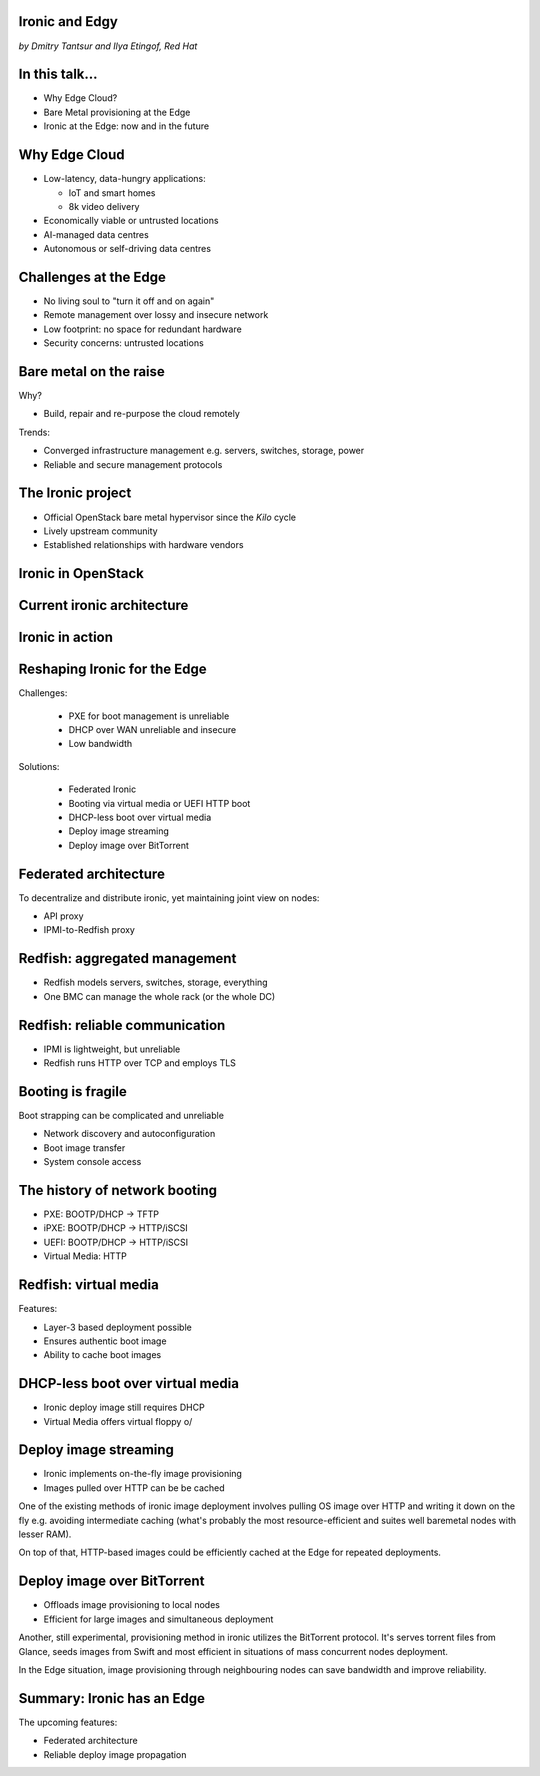 
Ironic and Edgy
===============

*by Dmitry Tantsur and Ilya Etingof, Red Hat*

In this talk...
===============

* Why Edge Cloud?
* Bare Metal provisioning at the Edge
* Ironic at the Edge: now and in the future

.. Things to talk about ^

  In this talk we are going to explain what this Edge effort means,
  why it is important and generally desired by OpenStack operators.

  We will go on explaining the bare metal management, challenges and
  possibly solutions in the Edge context.

  At ironic, we seem to have multiple areas to address and improve for
  the Edge cloud purposes. We are planning to explain the anticipated and
  ongoing work in that regard.

Why Edge Cloud
==============

* Low-latency, data-hungry applications:

  * IoT and smart homes
  * 8k video delivery

* Economically viable or untrusted locations
* AI-managed data centres
* Autonomous or self-driving data centres

.. Things to talk about ^

  The IoT boom evokes the need to gather, aggregate and process the
  data not far from the IoT swarm.

  Broadband media streaming pushes the distribution centers closer to
  the end users.

  Cheaper (hydro) power sources in Scandinavia (near the Arctic Circle)
  combined with good Internet connectivity and cooler climate makes it
  economically viable to build DCs in such distant and not densely populated
  areas.

  This need of decentralizing the infrastructure implies making
  data centres more autonomous and automated (e.g. lights-out).
  These traits align well with the other, otherwise unrelated,
  trends - using machine learning and AI for DC management.

  Ultimately, these reasons lead to stretching the cloud infrastructure
  up to the edges of the company's network.

Challenges at the Edge
======================

* No living soul to "turn it off and on again"
* Remote management over lossy and insecure network
* Low footprint: no space for redundant hardware
* Security concerns: untrusted locations

.. Things to talk about ^

  Once you place your computing facility far away from your networking HQ,
  immediately make physical attendance for power cycling or repair challenging.

  Network access to the outskirts of the network could be problematic
  because the access network could be lossy, unstable, slow and insecure.

  Smaller points of presence may not allow much of the management overhead
  in terms of power, cooling and rack space.

  Having to do everything over untrusted network impose stronger security
  requirements on the management protocols.

  These considerations make versatile remote management even more relevant.

Bare metal on the raise
=======================

Why?

* Build, repair and re-purpose the cloud remotely

Trends:

* Converged infrastructure management e.g. servers, switches, storage, power
* Reliable and secure management protocols

.. Things to talk about ^

  Ultimately, every workload is carried out by the bare metal hardware - servers,
  switches and storage systems. Setting up the infrastructure is not a one-time
  affair, rather the operators may need to respin their cloud to repurpose the
  hardware, phase out the broken one, lend the hardware to some other user.

  Not specifically driven by the edge effort, rather for simplification
  and cutting costs, hardware management tech tends to converge onto
  common protocols and data models.

  The introduction of the Redfish hardware management protocol
  greatly improved the reliability and security of remote access
  to the BMC and therefore to the hardware fleet.

The Ironic project
==================

* Official OpenStack bare metal hypervisor since the *Kilo* cycle
* Lively upstream community
* Established relationships with hardware vendors

.. Things to talk about ^

  Ironic is the OpenStack project that implements a nova-manageable
  hypervisor targeting bare metal servers. The goal here is to
  to treat bare metal machines as VMs from the user perspective.

  Ironic has been conceived as a fork of nova baremetal driver since
  OpenStack *Icehouse* cycle, by the *Kilo* cycle ironic has become
  the officially integrated OpenStack project.

  Ironic is already a relatively large project with quite active and
  diverse community of users and contributors.

  Targeting hardware management, ironic has managed to attract a
  handful of high-profile hardware vendors thus creating and maintaining
  vendor-specific *drivers* (AKA *hardware types*) interfacing ironic
  with specific family of computers.

Ironic in OpenStack
===================

.. image:: conceptual_architecture.png
   :align: center
   :scale: 70%

.. Things to talk about ^

   Perhaps we can tell that Ironic acts on BM boxen in the same way as
   Nova manages VMs.

Current ironic architecture
===========================

.. image:: deployment_architecture_2.png
   :align: center

.. Things to talk about ^

   Ironic is a service driven by REST API. Hardware access is mediated
   through drivers.

Ironic in action
================

.. image:: ironic-sequence-pxe-deploy.png
   :align: center
   :scale: 70%

.. Things to talk about ^

   Perhaps we should explain the workflow e.g. inspect, deploy, clean.

Reshaping Ironic for the Edge
=============================

Challenges:

  * PXE for boot management is unreliable
  * DHCP over WAN unreliable and insecure
  * Low bandwidth

Solutions:

  * Federated Ironic
  * Booting via virtual media or UEFI HTTP boot
  * DHCP-less boot over virtual media
  * Deploy image streaming
  * Deploy image over BitTorrent

.. Things to talk about ^

   Reiterate on the Edge challenges e.g. long network leg, reduced deployment
   infrastructure (virtual media).

Federated architecture
======================

To decentralize and distribute ironic, yet maintaining joint view on nodes:

* API proxy
* IPMI-to-Redfish proxy

.. Things to talk about ^

   Present day ironic is quite centralized meaning that we run central ironic
   managing all nodes.

   For the Edge we are looking into making ironic distributed e.g. having
   many ironic instances distributed around the globe, each managing its own
   (local) set of nodes, but offering a single view on all nodes.

   As of this moment the ironic developers are poking at two ideas:

   * Standing up an API proxy service talking to satellite ironic instances
     and that way joining them into a single view

   * Still having a single, certralized ironic instance managing Edge nodes
     over Redfish via a Redfish-to-IPMI proxy running at the Edge.

Redfish: aggregated management
==============================

* Redfish models servers, switches, storage, everything
* One BMC can manage the whole rack (or the whole DC)

.. Things to talk about ^

  Redfish is a REST service running inside the BMC. The service is
  designed to model various hardware devices such as computers, switches,
  storage systems.

  The ability to utilize common hardware management technology for
  all manageable components reduces the complexity and resource footprint.

  On top of that, Redfish promotes the arrangement when one BMC manages
  multiple pieces of hardware (possibly of different types). For instance
  one BMC can manage the whole rack housing servers, switches, power
  supplies etc.

  That potentially slims down the entire installation on the edge.

Redfish: reliable communication
===============================

* IPMI is lightweight, but unreliable
* Redfish runs HTTP over TCP and employs TLS

.. Things to talk about ^

  If we extend the link to the control plane over the unreliable and
  lossy network, we can't use unreliable protocols for hardware
  management.

  In the past, the protocol of choice for hardware management used to
  be IPMI which has been desined 20 years ago with a small and
  resource-constrained controller in mind. Redfish uses reliable
  network protocol (TCP) what makes it better suited for operations over
  a congested network.

  Following a handful of sensitive CVEs on IPMI, hardware
  security has been improved. With Redfish the well-understood
  TLS is being used for authentication and encryption needs.

Booting is fragile
==================

Boot strapping can be complicated and unreliable

* Network discovery and autoconfiguration
* Boot image transfer
* System console access

.. Things to talk about ^

  The most common thing one may want to do with a server is to boot it up.
  Apparently, booting a computer can be a multi-stage, complicated and
  fragile undertaking.

  Typically, upon circuits initialization, computer system performs network
  discovery and its network stack configuration. Then the boot image gets
  transferred from the network server up to system memory where it receives
  control.

  Any malfunction along the way leads to boot failure which is hard to
  analyze unless one has console access to the system.

The history of network booting
==============================

* PXE: BOOTP/DHCP -> TFTP
* iPXE: BOOTP/DHCP -> HTTP/iSCSI
* UEFI: BOOTP/DHCP -> HTTP/iSCSI
* Virtual Media: HTTP

.. Things to talk about ^

  The problem of network booting has been approached long ago.

  The first well-defined and established procedure to perform the booting
  is known as *PXE*. It relies on a suite of Internet protocols of the time.
  PXE has been designed for LANs, resource-constrained NICs and smaller-scale
  installations. These were probably the reasons to use UDP for all the involved
  protocols.

  Over time, the choice of UDP has become a nuisance so that the *PXE*
  successor - *iPXE* (and later *UEFI* boot loader) introduced HTTP boot
  effectively replacing less reliable and less scalable *TFTP* for boot image
  transfer purposes.

  Still, the initial network configuration phase needs to rely on UDP-based
  DHCP protocol. With introduction of the virtual media boot technology,
  this last fragile piece in the boot sequence has been replaced making
  virtual media boot nearly ideal way to boot distant computers.

Redfish: virtual media
======================

Features:

* Layer-3 based deployment possible
* Ensures authentic boot image
* Ability to cache boot images

.. Things to talk about ^

  With virtual media, the boot image is pulled by the BMC rather than
  the booting system itself. Then BMC emulates a local CD drive using
  the downloaded image. The system gets booted from this virtual CD
  for one or more times.

  It is generally more reliable and secure to let BMC pulling specific
  boot image because BMC does not need to perform network bootstrapping.
  With BMC it's easier to ensure boot image authenticity and consistency.

  On top of that, BMC has the potential to cache and reuse boot images
  for one or many systems what is important considering the sizes of the
  boot images and potential connectivity constraints at the edge.

  Redfish fully supports virtual media operations so it fits well with
  the edge use-case.

DHCP-less boot over virtual media
=================================

* Ironic deploy image still requires DHCP
* Virtual Media offers virtual floppy \o/

.. Things to talk about ^

  There is still one step in the ironic bare metal instance deployment
  process which requires network configuration step over DHCP. The
  so-called deploy image (the one which pulls the installation image
  and writes it down to the local system drive) needs DHCP thus
  requiring either DHCP server in the broadcast domain or some form of
  tunneling or proxying.

  There has been a fairly new ironic specification proposed to use
  virtual media floppy to pass static network configuration information
  for the deploy image to consume.

Deploy image streaming
======================

* Ironic implements on-the-fly image provisioning
* Images pulled over HTTP can be be cached

.. Things to talk about ^

One of the existing methods of ironic image deployment involves pulling
OS image over HTTP and writing it down on the fly e.g. avoiding
intermediate caching (what's probably the most resource-efficient and
suites well baremetal nodes with lesser RAM).

On top of that, HTTP-based images could be efficiently cached at the
Edge for repeated deployments.

Deploy image over BitTorrent
============================

* Offloads image provisioning to local nodes
* Efficient for large images and simultaneous deployment

.. Things to talk about ^

Another, still experimental, provisioning method in ironic utilizes the
BitTorrent protocol. It's serves torrent files from Glance, seeds images from
Swift and most efficient in situations of mass concurrent nodes deployment.

In the Edge situation, image provisioning through neighbouring nodes can
save bandwidth and improve reliability.

Summary: Ironic has an Edge
===========================

The upcoming features:

* Federated architecture
* Reliable deploy image propagation

.. Things to talk about ^

  Ironic is being shaped up for edge deployments.

  The new federated architecture and self-provisioning ironic ....

  The upcoming virtual media boot support combined with DHCP-less
  boot will improve boot reliability and simplify the infrastructure
  for Edge installations.

  The new ways, more reliable ways to deliver boot image to the node
  will improve deploy times.
